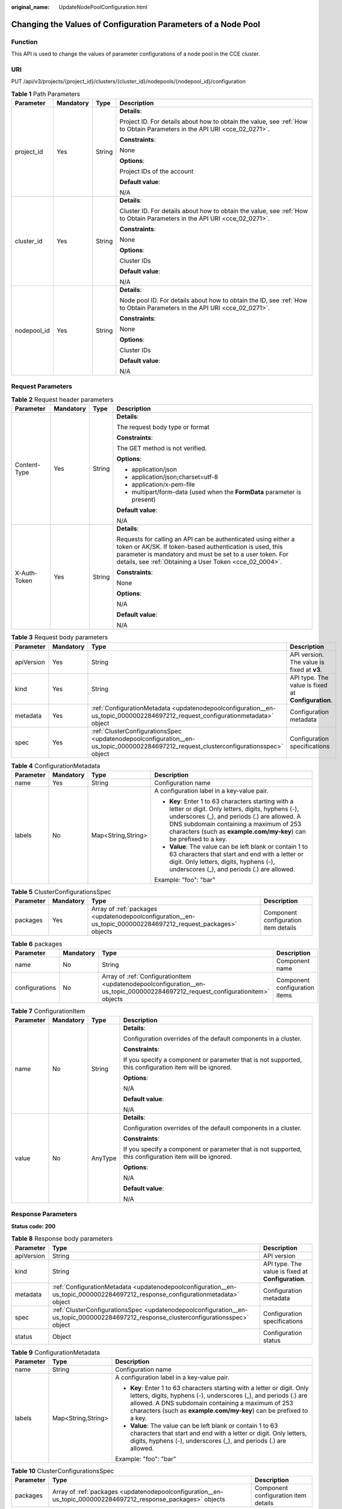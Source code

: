 :original_name: UpdateNodePoolConfiguration.html

.. _UpdateNodePoolConfiguration:

Changing the Values of Configuration Parameters of a Node Pool
==============================================================

Function
--------

This API is used to change the values of parameter configurations of a node pool in the CCE cluster.

URI
---

PUT /api/v3/projects/{project_id}/clusters/{cluster_id}/nodepools/{nodepool_id}/configuration

.. table:: **Table 1** Path Parameters

   +-----------------+-----------------+-----------------+--------------------------------------------------------------------------------------------------------------------------+
   | Parameter       | Mandatory       | Type            | Description                                                                                                              |
   +=================+=================+=================+==========================================================================================================================+
   | project_id      | Yes             | String          | **Details**:                                                                                                             |
   |                 |                 |                 |                                                                                                                          |
   |                 |                 |                 | Project ID. For details about how to obtain the value, see :ref:`How to Obtain Parameters in the API URI <cce_02_0271>`. |
   |                 |                 |                 |                                                                                                                          |
   |                 |                 |                 | **Constraints**:                                                                                                         |
   |                 |                 |                 |                                                                                                                          |
   |                 |                 |                 | None                                                                                                                     |
   |                 |                 |                 |                                                                                                                          |
   |                 |                 |                 | **Options**:                                                                                                             |
   |                 |                 |                 |                                                                                                                          |
   |                 |                 |                 | Project IDs of the account                                                                                               |
   |                 |                 |                 |                                                                                                                          |
   |                 |                 |                 | **Default value**:                                                                                                       |
   |                 |                 |                 |                                                                                                                          |
   |                 |                 |                 | N/A                                                                                                                      |
   +-----------------+-----------------+-----------------+--------------------------------------------------------------------------------------------------------------------------+
   | cluster_id      | Yes             | String          | **Details**:                                                                                                             |
   |                 |                 |                 |                                                                                                                          |
   |                 |                 |                 | Cluster ID. For details about how to obtain the value, see :ref:`How to Obtain Parameters in the API URI <cce_02_0271>`. |
   |                 |                 |                 |                                                                                                                          |
   |                 |                 |                 | **Constraints**:                                                                                                         |
   |                 |                 |                 |                                                                                                                          |
   |                 |                 |                 | None                                                                                                                     |
   |                 |                 |                 |                                                                                                                          |
   |                 |                 |                 | **Options**:                                                                                                             |
   |                 |                 |                 |                                                                                                                          |
   |                 |                 |                 | Cluster IDs                                                                                                              |
   |                 |                 |                 |                                                                                                                          |
   |                 |                 |                 | **Default value**:                                                                                                       |
   |                 |                 |                 |                                                                                                                          |
   |                 |                 |                 | N/A                                                                                                                      |
   +-----------------+-----------------+-----------------+--------------------------------------------------------------------------------------------------------------------------+
   | nodepool_id     | Yes             | String          | **Details**:                                                                                                             |
   |                 |                 |                 |                                                                                                                          |
   |                 |                 |                 | Node pool ID. For details about how to obtain the ID, see :ref:`How to Obtain Parameters in the API URI <cce_02_0271>`.  |
   |                 |                 |                 |                                                                                                                          |
   |                 |                 |                 | **Constraints**:                                                                                                         |
   |                 |                 |                 |                                                                                                                          |
   |                 |                 |                 | None                                                                                                                     |
   |                 |                 |                 |                                                                                                                          |
   |                 |                 |                 | **Options**:                                                                                                             |
   |                 |                 |                 |                                                                                                                          |
   |                 |                 |                 | Cluster IDs                                                                                                              |
   |                 |                 |                 |                                                                                                                          |
   |                 |                 |                 | **Default value**:                                                                                                       |
   |                 |                 |                 |                                                                                                                          |
   |                 |                 |                 | N/A                                                                                                                      |
   +-----------------+-----------------+-----------------+--------------------------------------------------------------------------------------------------------------------------+

Request Parameters
------------------

.. table:: **Table 2** Request header parameters

   +-----------------+-----------------+-----------------+---------------------------------------------------------------------------------------------------------------------------------------------------------------------------------------------------------------------------------------------------+
   | Parameter       | Mandatory       | Type            | Description                                                                                                                                                                                                                                       |
   +=================+=================+=================+===================================================================================================================================================================================================================================================+
   | Content-Type    | Yes             | String          | **Details**:                                                                                                                                                                                                                                      |
   |                 |                 |                 |                                                                                                                                                                                                                                                   |
   |                 |                 |                 | The request body type or format                                                                                                                                                                                                                   |
   |                 |                 |                 |                                                                                                                                                                                                                                                   |
   |                 |                 |                 | **Constraints**:                                                                                                                                                                                                                                  |
   |                 |                 |                 |                                                                                                                                                                                                                                                   |
   |                 |                 |                 | The GET method is not verified.                                                                                                                                                                                                                   |
   |                 |                 |                 |                                                                                                                                                                                                                                                   |
   |                 |                 |                 | **Options**:                                                                                                                                                                                                                                      |
   |                 |                 |                 |                                                                                                                                                                                                                                                   |
   |                 |                 |                 | -  application/json                                                                                                                                                                                                                               |
   |                 |                 |                 |                                                                                                                                                                                                                                                   |
   |                 |                 |                 | -  application/json;charset=utf-8                                                                                                                                                                                                                 |
   |                 |                 |                 |                                                                                                                                                                                                                                                   |
   |                 |                 |                 | -  application/x-pem-file                                                                                                                                                                                                                         |
   |                 |                 |                 |                                                                                                                                                                                                                                                   |
   |                 |                 |                 | -  multipart/form-data (used when the **FormData** parameter is present)                                                                                                                                                                          |
   |                 |                 |                 |                                                                                                                                                                                                                                                   |
   |                 |                 |                 | **Default value**:                                                                                                                                                                                                                                |
   |                 |                 |                 |                                                                                                                                                                                                                                                   |
   |                 |                 |                 | N/A                                                                                                                                                                                                                                               |
   +-----------------+-----------------+-----------------+---------------------------------------------------------------------------------------------------------------------------------------------------------------------------------------------------------------------------------------------------+
   | X-Auth-Token    | Yes             | String          | **Details**:                                                                                                                                                                                                                                      |
   |                 |                 |                 |                                                                                                                                                                                                                                                   |
   |                 |                 |                 | Requests for calling an API can be authenticated using either a token or AK/SK. If token-based authentication is used, this parameter is mandatory and must be set to a user token. For details, see :ref:`Obtaining a User Token <cce_02_0004>`. |
   |                 |                 |                 |                                                                                                                                                                                                                                                   |
   |                 |                 |                 | **Constraints**:                                                                                                                                                                                                                                  |
   |                 |                 |                 |                                                                                                                                                                                                                                                   |
   |                 |                 |                 | None                                                                                                                                                                                                                                              |
   |                 |                 |                 |                                                                                                                                                                                                                                                   |
   |                 |                 |                 | **Options**:                                                                                                                                                                                                                                      |
   |                 |                 |                 |                                                                                                                                                                                                                                                   |
   |                 |                 |                 | N/A                                                                                                                                                                                                                                               |
   |                 |                 |                 |                                                                                                                                                                                                                                                   |
   |                 |                 |                 | **Default value**:                                                                                                                                                                                                                                |
   |                 |                 |                 |                                                                                                                                                                                                                                                   |
   |                 |                 |                 | N/A                                                                                                                                                                                                                                               |
   +-----------------+-----------------+-----------------+---------------------------------------------------------------------------------------------------------------------------------------------------------------------------------------------------------------------------------------------------+

.. table:: **Table 3** Request body parameters

   +------------+-----------+---------------------------------------------------------------------------------------------------------------------------------------+----------------------------------------------------+
   | Parameter  | Mandatory | Type                                                                                                                                  | Description                                        |
   +============+===========+=======================================================================================================================================+====================================================+
   | apiVersion | Yes       | String                                                                                                                                | API version. The value is fixed at **v3**.         |
   +------------+-----------+---------------------------------------------------------------------------------------------------------------------------------------+----------------------------------------------------+
   | kind       | Yes       | String                                                                                                                                | API type. The value is fixed at **Configuration**. |
   +------------+-----------+---------------------------------------------------------------------------------------------------------------------------------------+----------------------------------------------------+
   | metadata   | Yes       | :ref:`ConfigurationMetadata <updatenodepoolconfiguration__en-us_topic_0000002284697212_request_configurationmetadata>` object         | Configuration metadata                             |
   +------------+-----------+---------------------------------------------------------------------------------------------------------------------------------------+----------------------------------------------------+
   | spec       | Yes       | :ref:`ClusterConfigurationsSpec <updatenodepoolconfiguration__en-us_topic_0000002284697212_request_clusterconfigurationsspec>` object | Configuration specifications                       |
   +------------+-----------+---------------------------------------------------------------------------------------------------------------------------------------+----------------------------------------------------+

.. _updatenodepoolconfiguration__en-us_topic_0000002284697212_request_configurationmetadata:

.. table:: **Table 4** ConfigurationMetadata

   +-----------------+-----------------+--------------------+--------------------------------------------------------------------------------------------------------------------------------------------------------------------------------------------------------------------------------------------------------------------------+
   | Parameter       | Mandatory       | Type               | Description                                                                                                                                                                                                                                                              |
   +=================+=================+====================+==========================================================================================================================================================================================================================================================================+
   | name            | Yes             | String             | Configuration name                                                                                                                                                                                                                                                       |
   +-----------------+-----------------+--------------------+--------------------------------------------------------------------------------------------------------------------------------------------------------------------------------------------------------------------------------------------------------------------------+
   | labels          | No              | Map<String,String> | A configuration label in a key-value pair.                                                                                                                                                                                                                               |
   |                 |                 |                    |                                                                                                                                                                                                                                                                          |
   |                 |                 |                    | -  **Key**: Enter 1 to 63 characters starting with a letter or digit. Only letters, digits, hyphens (-), underscores (_), and periods (.) are allowed. A DNS subdomain containing a maximum of 253 characters (such as **example.com/my-key**) can be prefixed to a key. |
   |                 |                 |                    |                                                                                                                                                                                                                                                                          |
   |                 |                 |                    | -  **Value**: The value can be left blank or contain 1 to 63 characters that start and end with a letter or digit. Only letters, digits, hyphens (-), underscores (_), and periods (.) are allowed.                                                                      |
   |                 |                 |                    |                                                                                                                                                                                                                                                                          |
   |                 |                 |                    | Example: "foo": "bar"                                                                                                                                                                                                                                                    |
   +-----------------+-----------------+--------------------+--------------------------------------------------------------------------------------------------------------------------------------------------------------------------------------------------------------------------------------------------------------------------+

.. _updatenodepoolconfiguration__en-us_topic_0000002284697212_request_clusterconfigurationsspec:

.. table:: **Table 5** ClusterConfigurationsSpec

   +-----------+-----------+---------------------------------------------------------------------------------------------------------------+--------------------------------------+
   | Parameter | Mandatory | Type                                                                                                          | Description                          |
   +===========+===========+===============================================================================================================+======================================+
   | packages  | Yes       | Array of :ref:`packages <updatenodepoolconfiguration__en-us_topic_0000002284697212_request_packages>` objects | Component configuration item details |
   +-----------+-----------+---------------------------------------------------------------------------------------------------------------+--------------------------------------+

.. _updatenodepoolconfiguration__en-us_topic_0000002284697212_request_packages:

.. table:: **Table 6** packages

   +----------------+-----------+---------------------------------------------------------------------------------------------------------------------------------+-------------------------------+
   | Parameter      | Mandatory | Type                                                                                                                            | Description                   |
   +================+===========+=================================================================================================================================+===============================+
   | name           | No        | String                                                                                                                          | Component name                |
   +----------------+-----------+---------------------------------------------------------------------------------------------------------------------------------+-------------------------------+
   | configurations | No        | Array of :ref:`ConfigurationItem <updatenodepoolconfiguration__en-us_topic_0000002284697212_request_configurationitem>` objects | Component configuration items |
   +----------------+-----------+---------------------------------------------------------------------------------------------------------------------------------+-------------------------------+

.. _updatenodepoolconfiguration__en-us_topic_0000002284697212_request_configurationitem:

.. table:: **Table 7** ConfigurationItem

   +-----------------+-----------------+-----------------+---------------------------------------------------------------------------------------------------------+
   | Parameter       | Mandatory       | Type            | Description                                                                                             |
   +=================+=================+=================+=========================================================================================================+
   | name            | No              | String          | **Details**:                                                                                            |
   |                 |                 |                 |                                                                                                         |
   |                 |                 |                 | Configuration overrides of the default components in a cluster.                                         |
   |                 |                 |                 |                                                                                                         |
   |                 |                 |                 | **Constraints**:                                                                                        |
   |                 |                 |                 |                                                                                                         |
   |                 |                 |                 | If you specify a component or parameter that is not supported, this configuration item will be ignored. |
   |                 |                 |                 |                                                                                                         |
   |                 |                 |                 | **Options**:                                                                                            |
   |                 |                 |                 |                                                                                                         |
   |                 |                 |                 | N/A                                                                                                     |
   |                 |                 |                 |                                                                                                         |
   |                 |                 |                 | **Default value**:                                                                                      |
   |                 |                 |                 |                                                                                                         |
   |                 |                 |                 | N/A                                                                                                     |
   +-----------------+-----------------+-----------------+---------------------------------------------------------------------------------------------------------+
   | value           | No              | AnyType         | **Details**:                                                                                            |
   |                 |                 |                 |                                                                                                         |
   |                 |                 |                 | Configuration overrides of the default components in a cluster.                                         |
   |                 |                 |                 |                                                                                                         |
   |                 |                 |                 | **Constraints**:                                                                                        |
   |                 |                 |                 |                                                                                                         |
   |                 |                 |                 | If you specify a component or parameter that is not supported, this configuration item will be ignored. |
   |                 |                 |                 |                                                                                                         |
   |                 |                 |                 | **Options**:                                                                                            |
   |                 |                 |                 |                                                                                                         |
   |                 |                 |                 | N/A                                                                                                     |
   |                 |                 |                 |                                                                                                         |
   |                 |                 |                 | **Default value**:                                                                                      |
   |                 |                 |                 |                                                                                                         |
   |                 |                 |                 | N/A                                                                                                     |
   +-----------------+-----------------+-----------------+---------------------------------------------------------------------------------------------------------+

Response Parameters
-------------------

**Status code: 200**

.. table:: **Table 8** Response body parameters

   +------------+----------------------------------------------------------------------------------------------------------------------------------------+----------------------------------------------------+
   | Parameter  | Type                                                                                                                                   | Description                                        |
   +============+========================================================================================================================================+====================================================+
   | apiVersion | String                                                                                                                                 | API version                                        |
   +------------+----------------------------------------------------------------------------------------------------------------------------------------+----------------------------------------------------+
   | kind       | String                                                                                                                                 | API type. The value is fixed at **Configuration**. |
   +------------+----------------------------------------------------------------------------------------------------------------------------------------+----------------------------------------------------+
   | metadata   | :ref:`ConfigurationMetadata <updatenodepoolconfiguration__en-us_topic_0000002284697212_response_configurationmetadata>` object         | Configuration metadata                             |
   +------------+----------------------------------------------------------------------------------------------------------------------------------------+----------------------------------------------------+
   | spec       | :ref:`ClusterConfigurationsSpec <updatenodepoolconfiguration__en-us_topic_0000002284697212_response_clusterconfigurationsspec>` object | Configuration specifications                       |
   +------------+----------------------------------------------------------------------------------------------------------------------------------------+----------------------------------------------------+
   | status     | Object                                                                                                                                 | Configuration status                               |
   +------------+----------------------------------------------------------------------------------------------------------------------------------------+----------------------------------------------------+

.. _updatenodepoolconfiguration__en-us_topic_0000002284697212_response_configurationmetadata:

.. table:: **Table 9** ConfigurationMetadata

   +-----------------------+-----------------------+--------------------------------------------------------------------------------------------------------------------------------------------------------------------------------------------------------------------------------------------------------------------------+
   | Parameter             | Type                  | Description                                                                                                                                                                                                                                                              |
   +=======================+=======================+==========================================================================================================================================================================================================================================================================+
   | name                  | String                | Configuration name                                                                                                                                                                                                                                                       |
   +-----------------------+-----------------------+--------------------------------------------------------------------------------------------------------------------------------------------------------------------------------------------------------------------------------------------------------------------------+
   | labels                | Map<String,String>    | A configuration label in a key-value pair.                                                                                                                                                                                                                               |
   |                       |                       |                                                                                                                                                                                                                                                                          |
   |                       |                       | -  **Key**: Enter 1 to 63 characters starting with a letter or digit. Only letters, digits, hyphens (-), underscores (_), and periods (.) are allowed. A DNS subdomain containing a maximum of 253 characters (such as **example.com/my-key**) can be prefixed to a key. |
   |                       |                       |                                                                                                                                                                                                                                                                          |
   |                       |                       | -  **Value**: The value can be left blank or contain 1 to 63 characters that start and end with a letter or digit. Only letters, digits, hyphens (-), underscores (_), and periods (.) are allowed.                                                                      |
   |                       |                       |                                                                                                                                                                                                                                                                          |
   |                       |                       | Example: "foo": "bar"                                                                                                                                                                                                                                                    |
   +-----------------------+-----------------------+--------------------------------------------------------------------------------------------------------------------------------------------------------------------------------------------------------------------------------------------------------------------------+

.. _updatenodepoolconfiguration__en-us_topic_0000002284697212_response_clusterconfigurationsspec:

.. table:: **Table 10** ClusterConfigurationsSpec

   +-----------+----------------------------------------------------------------------------------------------------------------+--------------------------------------+
   | Parameter | Type                                                                                                           | Description                          |
   +===========+================================================================================================================+======================================+
   | packages  | Array of :ref:`packages <updatenodepoolconfiguration__en-us_topic_0000002284697212_response_packages>` objects | Component configuration item details |
   +-----------+----------------------------------------------------------------------------------------------------------------+--------------------------------------+

.. _updatenodepoolconfiguration__en-us_topic_0000002284697212_response_packages:

.. table:: **Table 11** packages

   +----------------+----------------------------------------------------------------------------------------------------------------------------------+-------------------------------+
   | Parameter      | Type                                                                                                                             | Description                   |
   +================+==================================================================================================================================+===============================+
   | name           | String                                                                                                                           | Component name                |
   +----------------+----------------------------------------------------------------------------------------------------------------------------------+-------------------------------+
   | configurations | Array of :ref:`ConfigurationItem <updatenodepoolconfiguration__en-us_topic_0000002284697212_response_configurationitem>` objects | Component configuration items |
   +----------------+----------------------------------------------------------------------------------------------------------------------------------+-------------------------------+

.. _updatenodepoolconfiguration__en-us_topic_0000002284697212_response_configurationitem:

.. table:: **Table 12** ConfigurationItem

   +-----------------------+-----------------------+---------------------------------------------------------------------------------------------------------+
   | Parameter             | Type                  | Description                                                                                             |
   +=======================+=======================+=========================================================================================================+
   | name                  | String                | **Details**:                                                                                            |
   |                       |                       |                                                                                                         |
   |                       |                       | Configuration overrides of the default components in a cluster.                                         |
   |                       |                       |                                                                                                         |
   |                       |                       | **Constraints**:                                                                                        |
   |                       |                       |                                                                                                         |
   |                       |                       | If you specify a component or parameter that is not supported, this configuration item will be ignored. |
   |                       |                       |                                                                                                         |
   |                       |                       | **Options**:                                                                                            |
   |                       |                       |                                                                                                         |
   |                       |                       | N/A                                                                                                     |
   |                       |                       |                                                                                                         |
   |                       |                       | **Default value**:                                                                                      |
   |                       |                       |                                                                                                         |
   |                       |                       | N/A                                                                                                     |
   +-----------------------+-----------------------+---------------------------------------------------------------------------------------------------------+
   | value                 | AnyType               | **Details**:                                                                                            |
   |                       |                       |                                                                                                         |
   |                       |                       | Configuration overrides of the default components in a cluster.                                         |
   |                       |                       |                                                                                                         |
   |                       |                       | **Constraints**:                                                                                        |
   |                       |                       |                                                                                                         |
   |                       |                       | If you specify a component or parameter that is not supported, this configuration item will be ignored. |
   |                       |                       |                                                                                                         |
   |                       |                       | **Options**:                                                                                            |
   |                       |                       |                                                                                                         |
   |                       |                       | N/A                                                                                                     |
   |                       |                       |                                                                                                         |
   |                       |                       | **Default value**:                                                                                      |
   |                       |                       |                                                                                                         |
   |                       |                       | N/A                                                                                                     |
   +-----------------------+-----------------------+---------------------------------------------------------------------------------------------------------+

Example Requests
----------------

The following example describes how to update the **system-reserved-mem** and **kube-reserved-mem** parameters in kubelet.

.. code-block::

   /api/v3/projects/{project_id}/clusters/{cluster_id}/nodepools/{nodepool_id}/configuration

   {
     "kind" : "Configuration",
     "apiVersion" : "v3",
     "metadata" : {
       "name" : "configuration"
     },
     "spec" : {
       "packages" : [ {
         "name" : "kubelet",
         "configurations" : [ {
           "name" : "system-reserved-mem",
           "value" : 600
         }, {
           "name" : "kube-reserved-mem",
           "value" : 800
         } ]
       } ]
     }
   }

Example Responses
-----------------

**Status code: 200**

The parameter configurations of the node pool are updated successfully.

.. code-block::

   {
     "kind" : "Configuration",
     "apiVersion" : "v3",
     "metadata" : {
       "name" : "configuration",
       "labels" : {
         "nodepool_id" : "61de338d-a1f9-11ed-8891-0255ac100036"
       }
     },
     "spec" : {
       "packages" : [ {
         "name" : "kube-apiserver",
         "configurations" : [ {
           "name" : "event-rate-limit-qps",
           "value" : 200
         }, {
           "name" : "support-overload",
           "value" : false
         } ]
       }, {
         "name" : "kube-scheduler",
         "configurations" : [ {
           "name" : "kube-api-qps",
           "value" : 100
         }, {
           "name" : "default-scheduler",
           "value" : "kube-scheduler"
         } ]
       } ]
     },
     "status" : { }
   }

Status Codes
------------

+-------------+-------------------------------------------------------------------------+
| Status Code | Description                                                             |
+=============+=========================================================================+
| 200         | The parameter configurations of the node pool are updated successfully. |
+-------------+-------------------------------------------------------------------------+

Error Codes
-----------

See :ref:`Error Codes <cce_02_0250>`.
